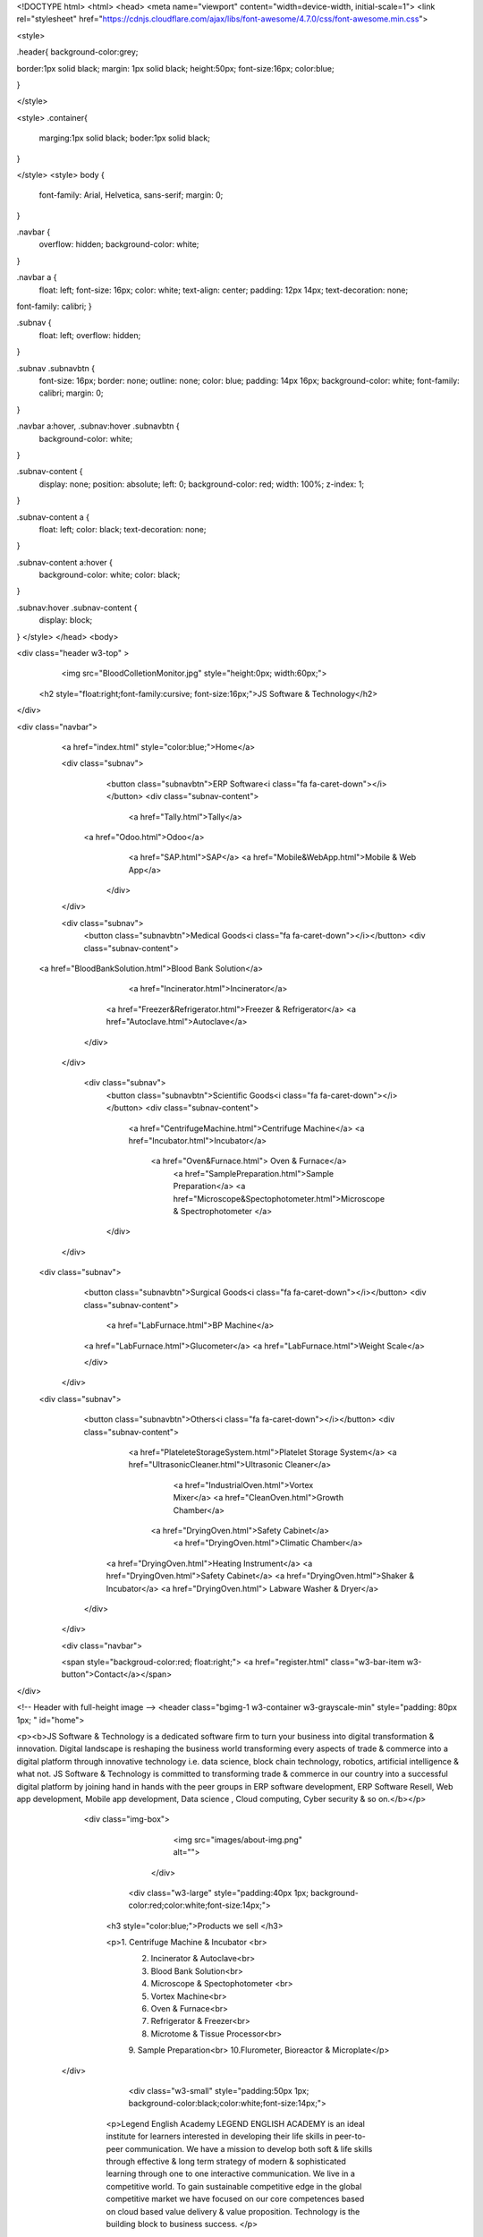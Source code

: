 



<!DOCTYPE html>
<html>
<head>
<meta name="viewport" content="width=device-width, initial-scale=1">
<link rel="stylesheet" href="https://cdnjs.cloudflare.com/ajax/libs/font-awesome/4.7.0/css/font-awesome.min.css">



<style>

.header{
background-color:grey;

border:1px solid black;
margin: 1px solid black;
height:50px;
font-size:16px;
color:blue;


}

</style>

<style>
.container{
  marging:1px solid black; 
  boder:1px solid black;
    
    
}
    
    
</style>
<style>
body {
  font-family: Arial, Helvetica, sans-serif;
  margin: 0;
}

.navbar {
  overflow: hidden;
  background-color: white; 
}

.navbar a {
  float: left;
  font-size: 16px;
  color: white;
  text-align: center;
  padding: 12px 14px;
  text-decoration: none;
font-family: calibri;
}

.subnav {
  float: left;
  overflow: hidden;
}

.subnav .subnavbtn {
  font-size: 16px;  
  border: none;
  outline: none;
  color: blue;
  padding: 14px 16px;
  background-color: white;
  font-family: calibri;
  margin: 0;
}

.navbar a:hover, .subnav:hover .subnavbtn {
  background-color: white;
}

.subnav-content {
  display: none;
  position: absolute;
  left: 0;
  background-color: red;
  width: 100%;
  z-index: 1;
}

.subnav-content a {
  float: left;
  color: black;
  text-decoration: none;
}

.subnav-content a:hover {
  background-color: white;
  color: black;
}

.subnav:hover .subnav-content {
  display: block;
}
</style>
</head>
<body>

<div class="header w3-top" >
    <img src="BloodColletionMonitor.jpg"  style="height:0px; width:60px;">
   <h2 style="float:right;font-family:cursive; font-size:16px;">JS Software & Technology</h2> 
   
</div>

<div class="navbar">
  <a href="index.html" style="color:blue;">Home</a>

  <div class="subnav">
    <button class="subnavbtn">ERP Software<i class="fa fa-caret-down"></i></button>
    <div class="subnav-content">
     <a href="Tally.html">Tally</a>
   <a href="Odoo.html">Odoo</a>
          <a href="SAP.html">SAP</a>
          <a href="Mobile&WebApp.html">Mobile & Web App</a>
     
    </div>
  </div> 
   
  <div class="subnav">
    <button class="subnavbtn">Medical Goods<i class="fa fa-caret-down"></i></button>
    <div class="subnav-content">
 <a href="BloodBankSolution.html">Blood Bank Solution</a>

          <a href="Incinerator.html">Incinerator</a>
      <a href="Freezer&Refrigerator.html">Freezer & Refrigerator</a>
      <a href="Autoclave.html">Autoclave</a>
   

    </div>
  </div> 
 

  
   <div class="subnav">
    <button class="subnavbtn">Scientific Goods<i class="fa fa-caret-down"></i></button>
    <div class="subnav-content">
        
      <a href="CentrifugeMachine.html">Centrifuge Machine</a>
      <a href="Incubator.html">Incubator</a>
       <a href="Oven&Furnace.html"> Oven & Furnace</a> 
         <a href="SamplePreparation.html">Sample Preparation</a>
         <a href="Microscope&Spectophotometer.html">Microscope & Spectrophotometer </a>
          
          
    </div>
  </div> 
  
 <div class="subnav">
    <button class="subnavbtn">Surgical Goods<i class="fa fa-caret-down"></i></button>
    <div class="subnav-content">
        
      <a href="LabFurnace.html">BP Machine</a>
    <a href="LabFurnace.html">Glucometer</a>
    <a href="LabFurnace.html">Weight Scale</a>  
      
    </div>
  </div> 


 <div class="subnav">
    <button class="subnavbtn">Others<i class="fa fa-caret-down"></i></button>
    <div class="subnav-content">
        
      <a href="PlateleteStorageSystem.html">Platelet Storage System</a>
      <a href="UltrasonicCleaner.html">Ultrasonic Cleaner</a>

         <a href="IndustrialOven.html">Vortex Mixer</a>
         <a href="CleanOven.html">Growth Chamber</a>
       <a href="DryingOven.html">Safety Cabinet</a>
         <a href="DryingOven.html">Climatic Chamber</a>
     <a href="DryingOven.html">Heating Instrument</a>
     <a href="DryingOven.html">Safety Cabinet</a>
     <a href="DryingOven.html">Shaker & Incubator</a>
     <a href="DryingOven.html"> Labware Washer & Dryer</a>
    
         
    </div>
  </div> 
  


  <div class="navbar">
     
  <span style="backgroud-color:red; float:right;"> <a href="register.html" class="w3-bar-item w3-button">Contact</a></span>

</div>



<!-- Header with full-height image -->
<header class="bgimg-1 w3-container w3-grayscale-min" style="padding: 80px 1px; " id="home">
    
    
    

<p><b>JS Software & Technology is a dedicated software firm to turn your business into digital
transformation & innovation. Digital landscape is reshaping the business world
transforming every aspects of trade & commerce into a digital platform through
innovative technology i.e. data science, block chain technology, robotics, artificial
intelligence & what not. JS Software & Technology is committed to transforming trade &
commerce in our country into a successful digital platform by joining hand in hands with
the peer groups in ERP software development, ERP Software Resell, Web app
development, Mobile app development, Data science , Cloud computing, Cyber security
& so on.</b></p>



    
   <div class="img-box">
            <img src="images/about-img.png" alt="">
          </div>
    
    
    
    
    
     <div class="w3-large" style="padding:40px 1px; background-color:red;color:white;font-size:14px;">    
    
    <h3 style="color:blue;">Products we sell </h3>           
    
    <p>1. Centrifuge Machine & Incubator <br>
       2. Incinerator & Autoclave<br>
       3. Blood Bank Solution<br>
       4. Microscope & Spectophotometer <br>
       5. Vortex Machine<br>
       6. Oven & Furnace<br>
       7. Refrigerator & Freezer<br>
       8. Microtome & Tissue Processor<br>
       9. Sample Preparation<br>
       10.Flurometer, Bioreactor & Microplate</p>
       
    
    
  </div>
  
    
    
    
    
      <div class="w3-small" style="padding:50px 1px; background-color:black;color:white;font-size:14px;">    
    
     <p>Legend English Academy LEGEND ENGLISH ACADEMY is an ideal institute for learners interested in developing their life skills in peer-to-peer communication. We have a mission to develop both soft & life skills through effective & long term strategy of modern & sophisticated learning through one to one interactive communication. We live in a competitive world. To gain sustainable competitive edge in the global competitive market we have focused on our core competences based on cloud based value delivery & value proposition. Technology is the building block to business success. </p>
    
    
    <a href="LegendEnglishAcdemyHomepage.html">Visit: E-learning Platform "Legend English Academy </a> 
    
    
    
   
    
    
    
    </div>
 
    
    
  

 <!-- banner -->
      <section class="banner_main">
         <div class="container">
            <div class="row d_flex">
               <div class="col-md-5">
                  <div class="text-bg">
                     <h1>ERP<br> Software</h1>
                     
                     <p>JS Software Technology is a FinTech start up located in Dhaka city dealing with ERP software & E- commerce of Medical, Scientific & Surgical Goods to meet the growing need of software, ITES-related services & Medical, Research & Scientific goods in Bangladesh. It has main focus on Enterprise Resource Planning for the industrial & manufacturing companies to provide software implementation & integration services to the valued customers with zero defect. Quality assurance & value proposition are the key success factors in business development. JS Software & Technology believes in leveraging all aspects of value proposition with the state of the art technology gradually developing eco-system of one stop solution of software business.  </p>
                     <a href="#">Get Started</a>
                  </div>
               </div>
               <div class="col-md-7">
                  <div class="text-img">
                     <figure><img src="images/img.png" /></figure>
                  </div>
               </div>
            </div>
         </div>
      </section>
      <!-- end banner -->
      <!-- Hosting -->
      <div id="" class="hosting">
         <div class="container">
            <div class="row">
               <div class="col-md-12">
                  <div class="titlepage">
                     <h2>Cloud Hosting</h2>
                  </div>
               </div>
            </div>
            <div class="row">
               <div class="col-md-12">
                  <div class="web_hosting">
                     <figure><img  src="images/web.jpg" alt="#"/></figure>
                     <p>Bangladesh is going through different phases of digitalization. Recently it has been declared smart Bangladesh. It has started digitalizing Tax, VAT, company matters & every functional process of business. In line with the government business concerns are adapting themselves with smart technologies to keep pace with the current trend. They are trying out of the box. In this perspective, there is a huge potentiality of Cloud Computing  in the industrial & corporate market in Bangladesh</p>
                     <a href="#">Read more</a>
                  </div>
               </div>
            </div>
         </div>
      </div>
      <!-- end Hosting -->
      
      
      
      
      
      
      
      
      

  
    
  <div class="w3-large" style="padding:40px 1px; background-color:grey;color:white;font-size:14px;">    
    
    
    
    
    
<meta charset="utf-8">
  <meta name="viewport" content="width=device-width, initial-scale=1">
  <link rel="stylesheet" href="https://maxcdn.bootstrapcdn.com/bootstrap/3.4.1/css/bootstrap.min.css">
  <script src="https://ajax.googleapis.com/ajax/libs/jquery/3.7.1/jquery.min.js"></script>
  <script src="https://maxcdn.bootstrapcdn.com/bootstrap/3.4.1/js/bootstrap.min.js"></script>



<div class="container w3-grey">
  
  <div id="myCarousel" class="carousel slide" data-ride="carousel">
    <!-- Indicators -->
    <ol class="carousel-indicators">
      <li data-target="#myCarousel" data-slide-to="0" class="active"></li>
      <li data-target="#myCarousel" data-slide-to="1"></li>
      <li data-target="#myCarousel" data-slide-to="2"></li>
    </ol>

    <!-- Wrapper for slides -->
    <div class="carousel-inner">
      <div class="item active">
        <embed src="Incinerator/MedicalWasteIncinerator.pdf" width="600px" height="600px" />
      </div>
      

       <div class="item">
       <embed src="Incinerator/AnimalWasteIncineratorMiniAQUA.pdf" width="600px" height="500px" />
      </div>
      
   
       <div class="item">
       <embed src="Incinerator/AnimalWasteIncineratorMiniAB.pdf" width="500px" height="600px" />
      </div>
      
  
      <div class="item">
         <embed src="Incinerator/AnimalWasteIncineratorMiniAB.pdf" width="600px" height="600px" />
      </div>
  
<div class="item">
        <embed src="Incinerator/AnimalWasteIncineratorSB.pdf" width="600px" height="600px" />
      </div>
      
      <div class="item">
        <embed src="Incinerator/AnimalWasteIncineratorTB.pdf" width="600px" height="600px" />
      </div>
      

    </div>

    <!-- Left and right controls -->
    <a class="left carousel-control" href="#myCarousel" data-slide="prev">
      <span class="glyphicon glyphicon-chevron-left"></span>
      <span class="sr-only">Previous</span>
    </a>
    <a class="right carousel-control" href="#myCarousel" data-slide="next">
      <span class="glyphicon glyphicon-chevron-right"></span>
      <span class="sr-only">Next</span>
    </a>
  </div>
</div>


</div>

      
      
     
      
      <!-- Services  -->
      <div id="service" class="Services">
         <div class="container">
            <div class="row">
               <div class="col-md-12">
                  <div class="titlepage">
                     <h2>We provide</h2>
                   
                     </p>
                  </div>
               </div>
            </div>
            <div class="row">
               <div class="col-xl-4 col-lg-4 col-md-4 col-sm-12">
                  <div class="Services-box">
                     <i><img src="images/service1.png" alt="#" /></i>
                     <h3> Enterprize Resource Planning</h3>
                   
                  </div>
               </div>
               <div class="col-xl-4 col-lg-4 col-md-4 col-sm-12">
                  <div class="Services-box">
                     <i><img src="images/service2.png" alt="#" /></i>
                     <h3>Data Science</h3>
                     
                  </div>
               </div>
               <div class="col-xl-4 col-lg-4 col-md-4 col-sm-12">
                  <div class="Services-box">
                     <i><img src="images/service3.png" alt="#" /></i>
                     <h3>E-learning Platform</h3>
                   
                  </div>
               </div>
               <div class="col-xl-4 col-lg-4 col-md-4 col-sm-12">
                  <div class="Services-box">
                     <i><img src="images/service4.png" alt="#" /></i>
                     <h3>Medical Waste Management</h3>
                    
                  </div>
               </div>
               <div class="col-xl-4 col-lg-4 col-md-4 col-sm-12">
                  <div class="Services-box">
                     <i><img src="images/service5.png" alt="#" /></i>
                     <h3>Cloud Hosting</h3>
                    
                  </div>
               </div>
               <div class="col-xl-4 col-lg-4 col-md-4 col-sm-12">
                  <div class="Services-box">
                     <i><img src="images/service6.png" alt="#" /></i>
                     <h3>Medcal & Scientific Goods</h3>
                    
                  </div>
               </div>
               <a class="read_more" href="#">Read More</a>
            </div>
         </div>
      </div>
      <!-- end Servicess -->
      <!-- why -->
      <div id="why" class="why">
         <div class="container">
            <div class="row">
               <div class="col-md-12">
                  <div class="titlepage">
                     <h2>Why you should choose </h2>
                     <p>making it look like readable English. Many desktop publishing packages and web page editors now use Lorem Ipsum as their default model text, and a search for 'lorem ipsum' will uncover many web sites still </p>
                  </div>
               </div>
            </div>
            <div class="row">
               <div class="col-xl-4 col-lg-4 col-md-4 col-sm-12">
                  <div id="box_ho" class="why-box">
                     <i><img src="images/why1.png" alt="#" /></i>
                     <h3>Powerful Features</h3>
                     <p>making it look like readable English. Many desktop publishing packages and web page editors now use Lorem Ipsum as their default model text, and a search for 'lorem ipsum' will uncover many web sites still </p>
                  </div>
                  <a class="read_more bg" href="#">Read More</a>
               </div>
               <div class="col-xl-4 col-lg-4 col-md-4 col-sm-12">
                  <div class="why-box">
                     <i><img src="images/why2.png" alt="#" /></i>
                     <h3>Totaly Optimised</h3>
                     <p>making it look like readable English. Many desktop publishing packages and web page editors now use Lorem Ipsum as their default model text, and a search for 'lorem ipsum' will uncover many web sites still </p>
                  </div>
                  <a class="read_more bg" href="#">Read More</a>
               </div>
               <div class="col-xl-4 col-lg-4 col-md-4 col-sm-12">
                  <div class="why-box">
                     <i><img src="images/why3.png" alt="#" /></i>
                     <h3>Worldwide Support</h3>
                     <p>making it look like readable English. Many desktop publishing packages and web page editors now use Lorem Ipsum as their default model text, and a search for 'lorem ipsum' will uncover many web sites still </p>
                  </div>
                  <a class="read_more bg" href="#">Read More</a>
               </div>
            </div>
         </div>
      </div>
      <!-- end why -->












<!.................................................................................>




      
      
      
      
      
      


<!---Our Products-->

<div class="w3-large" style="padding:10px 1px; background-color:black;"> 



<div class="w3-large w3-blue" style="font-size:16px; color:blue; font-family:calibri;"> 

<div class="w3-half " style="color:dodgerblue; padding:5px 40px;">
    
<h5>Solutions by Industries</h5>
<i><a href="#trading"><p style="float:bottom; color:blue; ">
Trading & Distribution</p></a></i>
<i><a href="#knowmore"><p  style="float:bottom; color:blue;">Food & Beverage</p></a></i>
	
	
 <a href="#knowmore"><p  style="float:bottom; color:blue;">Healthcare Industry</p></a>

	<a href="#softwareservices"><p  style="float:bottom; color:black;">Buy online</p></a>

<a href="#softwareservices"><p  style="float:bottom; color:blue;">Download</p></a>

<a href="#knowmore"><p style="float:bottom; color:blue;">Free trial</p></a>

 </div>
  </div>
	
<div class="w3-large " style="font-size:16px; color:blue; font-family:calibri;  ">
 
<div class="w3-half " style="color:dodgerblue;padding:45px 40px;">
    


    <a href="companyProfile.pdf" download   style="color:black; font-family:calibri;" ><p> Download Company Profile of JS Software & Technology</p>

    </a>

</div>
</div>

      
      
      
      
      
      
      
      
      
     
 


<!----The End----->

<div class="footer w3-bottom" >






<style> 
div.a {
  width: 150px;
  height: 60px;
  background: dodgerblue;
  color:white;
  transition: width 2s;
}

div.a:hover {
  width: 1000px;
}
</style>



<Style>

div.a{
text-align:left;

}

div.b{
text-align:right;

}

div.d{
text-align:center;}


</style>

<div class="a">
<p>Get in touch<br> Amit Kumar Acharjee <br> Mob:01712878767 </p> <br>

</div>


<div class="b" style="color:white;">
<p>Rahman Chamber (9 th Floor), 12-13 Motijheel
C/A, Dhaka-1000 </p> <br>

</div>

<div class="d">
 <a href="#" data-toggle="popover" title="Popover header" data-content="Some content inside the popover">Topup</a> 
 </div>
	
</div>

 
  
  
  
  
  
  
      
      
      <!-- Javascript files-->
      <script src="js/jquery.min.js"></script>
      <script src="js/popper.min.js"></script>
      <script src="js/bootstrap.bundle.min.js"></script>
      <script src="js/jquery-3.0.0.min.js"></script>
      <script src="js/plugin.js"></script>
      <!-- sidebar -->
      <script src="js/jquery.mCustomScrollbar.concat.min.js"></script>
      <script src="js/custom.js"></script>
      <script src="https:cdnjs.cloudflare.com/ajax/libs/fancybox/2.1.5/jquery.fancybox.min.js"></script>
   </body>
</html>

